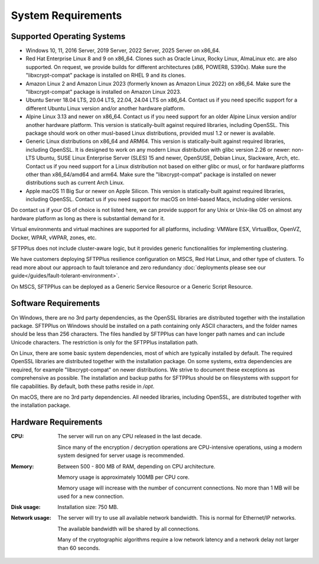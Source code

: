 System Requirements
===================


Supported Operating Systems
---------------------------

* Windows 10, 11, 2016 Server, 2019 Server, 2022 Server, 2025 Server on x86_64.

* Red Hat Enterprise Linux 8 and 9 on x86_64.
  Clones such as Oracle Linux, Rocky Linux, AlmaLinux etc. are also supported.
  On request, we provide builds for different architectures
  (x86, POWER8, S390x).
  Make sure the "libxcrypt-compat" package is installed on RHEL 9
  and its clones.

* Amazon Linux 2 and Amazon Linux 2023 (formerly known as Amazon Linux 2022) on x86_64.
  Make sure the "libxcrypt-compat" package is installed on Amazon Linux 2023.

* Ubuntu Server 18.04 LTS, 20.04 LTS, 22.04, 24.04 LTS on x86_64.
  Contact us if you need specific support for a different Ubuntu Linux version
  and/or another hardware platform.

* Alpine Linux 3.13 and newer on x86_64.
  Contact us if you need support for an older Alpine Linux version
  and/or another hardware platform.
  This version is statically-built against required libraries, including OpenSSL.
  This package should work on other musl-based Linux distributions,
  provided musl 1.2 or newer is available.

* Generic Linux distributions on x86_64 and ARM64.
  This version is statically-built against required libraries, including OpenSSL.
  It is designed to work on any modern Linux distribution with
  glibc version 2.26 or newer:
  non-LTS Ubuntu,
  SUSE Linux Enterprise Server (SLES) 15 and newer, OpenSUSE,
  Debian Linux, Slackware, Arch, etc.
  Contact us if you need support for a Linux distribution not based on
  either glibc or musl, or for hardware platforms other than x86_64/amd64 and arm64.
  Make sure the "libxcrypt-compat" package is installed on newer distributions
  such as current Arch Linux.

* Apple macOS 11 Big Sur or newer on Apple Silicon.
  This version is statically-built against required libraries, including OpenSSL.
  Contact us if you need support for macOS on Intel-based Macs,
  including older versions.

Do contact us if your OS of choice is not listed here, we can provide support
for any Unix or Unix-like OS on almost any hardware platform as long as there
is substantial demand for it.

Virtual environments and virtual machines are supported for all platforms,
including: VMWare ESX, VirtualBox, OpenVZ, Docker, WPAR, vWPAR, zones, etc.

SFTPPlus does not include cluster-aware logic, but
it provides generic functionalities for implementing clustering.

We have customers deploying SFTPPlus resilience configuration on MSCS,
Red Hat Linux, and other type of clusters.
To read more about our approach to fault tolerance and zero redundancy
:doc:`deployments please see our guide</guides/fault-tolerant-environment>`.

On MSCS, SFTPPlus can be deployed as a Generic Service
Resource or a Generic Script Resource.


Software Requirements
---------------------

On Windows, there are no 3rd party dependencies, as the OpenSSL libraries
are distributed together with the installation package.
SFTPPlus on Windows should be installed on a path containing only ASCII characters,
and the folder names should be less than 256 characters.
The files handled by SFTPPlus can have longer path names and can include Unicode characters.
The restriction is only for the SFTPPlus installation path.

On Linux, there are some basic system dependencies,
most of which are typically installed by default.
The required OpenSSL libraries are distributed together with the installation package.
On some systems, extra dependencies are required,
for example "libxcrypt-compat" on newer distributions.
We strive to document these exceptions as comprehensive as possible.
The installation and backup paths for SFTPPlus should be on filesystems with support for file capabilities.
By default, both these paths reside in `/opt`.

On macOS, there are no 3rd party dependencies.
All needed libraries, including OpenSSL, are distributed together with the installation package.


Hardware Requirements
---------------------

:CPU:
    The server will run on any CPU released in the last decade.

    Since many of the encryption / decryption operations are CPU-intensive
    operations, using a modern system designed for
    server usage is recommended.

:Memory:
    Between 500 - 800 MB of RAM, depending on CPU architecture.

    Memory usage is approximately 100MB per CPU core.

    Memory usage will increase with the number of concurrent connections.
    No more than 1 MB will be used for a new connection.

:Disk usage:
    Installation size: 750 MB.

:Network usage:
    The server will try to use all available network bandwidth.
    This is normal for Ethernet/IP networks.

    The available bandwidth will be shared by all connections.

    Many of the cryptographic algorithms require a low network latency and
    a network delay not larger than 60 seconds.
